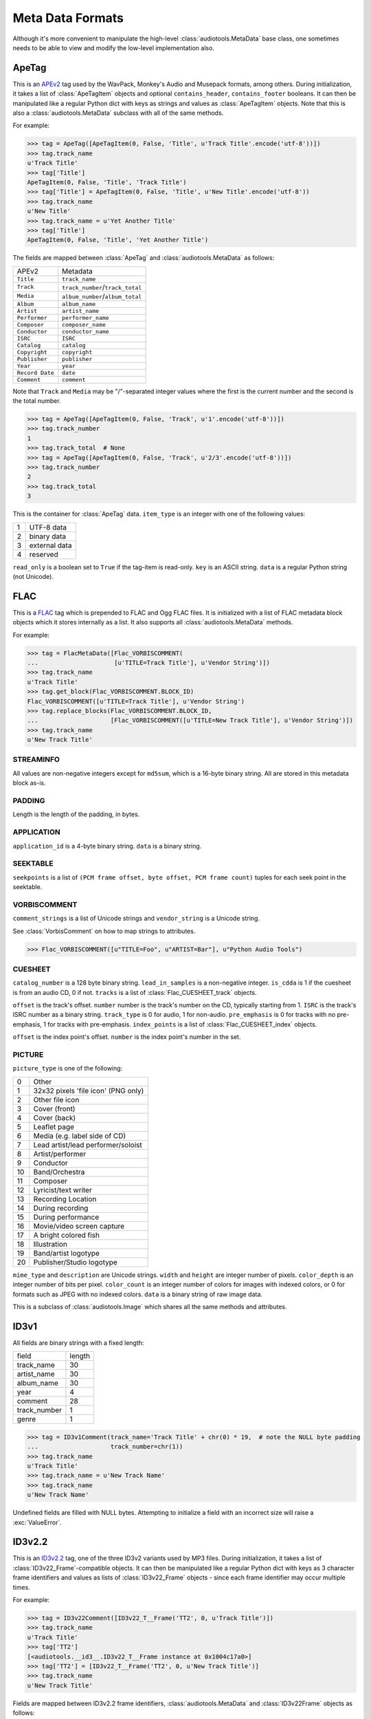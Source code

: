 Meta Data Formats
=================

Although it's more convenient to manipulate the high-level
:class:`audiotools.MetaData` base class, one sometimes needs to be
able to view and modify the low-level implementation also.

ApeTag
------

.. class:: ApeTag(tags[, contains_header][, contains_footer])

   This is an APEv2_ tag used by the WavPack, Monkey's Audio
   and Musepack formats, among others.
   During initialization, it takes a list of :class:`ApeTagItem` objects
   and optional ``contains_header``, ``contains_footer`` booleans.
   It can then be manipulated like a regular Python dict
   with keys as strings and values as :class:`ApeTagItem` objects.
   Note that this is also a :class:`audiotools.MetaData` subclass
   with all of the same methods.

   For example:

   >>> tag = ApeTag([ApeTagItem(0, False, 'Title', u'Track Title'.encode('utf-8'))])
   >>> tag.track_name
   u'Track Title'
   >>> tag['Title']
   ApeTagItem(0, False, 'Title', 'Track Title')
   >>> tag['Title'] = ApeTagItem(0, False, 'Title', u'New Title'.encode('utf-8'))
   >>> tag.track_name
   u'New Title'
   >>> tag.track_name = u'Yet Another Title'
   >>> tag['Title']
   ApeTagItem(0, False, 'Title', 'Yet Another Title')

   The fields are mapped between :class:`ApeTag` and
   :class:`audiotools.MetaData` as follows:

   =============== ================================
   APEv2           Metadata
   --------------- --------------------------------
   ``Title``       ``track_name``
   ``Track``       ``track_number``/``track_total``
   ``Media``       ``album_number``/``album_total``
   ``Album``       ``album_name``
   ``Artist``      ``artist_name``
   ``Performer``   ``performer_name``
   ``Composer``    ``composer_name``
   ``Conductor``   ``conductor_name``
   ``ISRC``        ``ISRC``
   ``Catalog``     ``catalog``
   ``Copyright``   ``copyright``
   ``Publisher``   ``publisher``
   ``Year``        ``year``
   ``Record Date`` ``date``
   ``Comment``     ``comment``
   =============== ================================

   Note that ``Track`` and ``Media`` may be "/"-separated integer values
   where the first is the current number and the second is the total number.

   >>> tag = ApeTag([ApeTagItem(0, False, 'Track', u'1'.encode('utf-8'))])
   >>> tag.track_number
   1
   >>> tag.track_total  # None
   >>> tag = ApeTag([ApeTagItem(0, False, 'Track', u'2/3'.encode('utf-8'))])
   >>> tag.track_number
   2
   >>> tag.track_total
   3

.. classmethod:: ApeTag.read(file)

   Takes an open file object and returns an :class:`ApeTag` object
   of that file's APEv2 data, or ``None`` if the tag cannot be found.

.. method:: ApeTag.build(writer)

   Given a :class:`audiotools.bitstream.BitstreamWriter`
   object positioned at the end of the file,
   this writes the ApeTag to that stream.

.. method:: ApeTag.total_size()

   Returns the minimum size of the entire APEv2 tag, in bytes.

.. class:: ApeTagItem(item_type, read_only, key, data)

   This is the container for :class:`ApeTag` data.
   ``item_type`` is an integer with one of the following values:

   = =============
   1 UTF-8 data
   2 binary data
   3 external data
   4 reserved
   = =============

   ``read_only`` is a boolean set to ``True`` if the tag-item is read-only.
   ``key`` is an ASCII string.
   ``data`` is a regular Python string (not Unicode).

.. method:: ApeTagItem.build()

   Returns this tag item's data as a string.

.. classmethod:: ApeTagItem.binary(key, data)

   A convenience classmethod which takes strings of key and value data
   and returns a populated :class:`ApeTagItem` object of the
   appropriate type.

.. classmethod:: ApeTagItem.external(key, data)

   A convenience classmethod which takes strings of key and value data
   and returns a populated :class:`ApeTagItem` object of the
   appropriate type.

.. classmethod:: ApeTagItem.string(key, unicode)

   A convenience classmethod which takes a key string and value Unicode
   and returns a populated :class:`ApeTagItem` object of the
   appropriate type.

FLAC
----

.. class:: FlacMetaData(blocks)

   This is a FLAC_ tag which is prepended to FLAC and Ogg FLAC files.
   It is initialized with a list of FLAC metadata block
   objects which it stores internally as a list.
   It also supports all :class:`audiotools.MetaData` methods.

   For example:

   >>> tag = FlacMetaData([Flac_VORBISCOMMENT(
   ...                     [u'TITLE=Track Title'], u'Vendor String')])
   >>> tag.track_name
   u'Track Title'
   >>> tag.get_block(Flac_VORBISCOMMENT.BLOCK_ID)
   Flac_VORBISCOMMENT([u'TITLE=Track Title'], u'Vendor String')
   >>> tag.replace_blocks(Flac_VORBISCOMMENT.BLOCK_ID,
   ...                    [Flac_VORBISCOMMENT([u'TITLE=New Track Title'], u'Vendor String')])
   >>> tag.track_name
   u'New Track Title'

.. method:: FlacMetaData.has_block(block_id)

   Returns ``True`` if the given block ID integer is present
   in this metadata's list of blocks.

.. method:: FlacMetaData.add_block(block)

   Adds the given block to this metadata's list of blocks.
   Blocks are added such that STREAMINFO will always be first.

.. method:: FlacMetaData.get_block(block_id)

   Returns the first instance of the given block ID.
   May raise :exc:`IndexError` if the block ID is not present.

.. method:: FlacMetaData.get_blocks(block_id)

   Returns all instances of the given block ID as a list,
   which may be empty if no matching blocks are present.

.. method:: FlacMetaData.replace_blocks(block_id, blocks)

   Replaces all instances of the given block ID
   with those taken from the list of blocks.
   If insufficient blocks are found to replace,
   this uses :meth:`FlacMetaData.add_block` to populate the remainder.
   If additional blocks are found, they are removed.

.. method:: FlacMetaData.blocks()

   Yields a set of all blocks this metadata contains.

.. classmethod:: FlacMetaData.parse(reader)

   Given a :class:`audiotools.bitstream.BitstreamReader`
   positioned past the FLAC file's ``"fLaC"`` file header,
   returns a parsed :class:`FlacMetaData` object.
   May raise :exc:`IOError` or :exc:`ValueError` if
   some error occurs parsing the metadata.

.. method:: FlacMetaData.raw_info()

   Returns this metadata as a human-readable Unicode string.

.. method:: FlacMetaData.size()

   Returns the size of all metadata blocks
   including the 32-bit block headers
   but not including the file's 4-byte ``"fLaC"`` ID.

STREAMINFO
^^^^^^^^^^

.. class:: Flac_STREAMINFO(minimum_block_size, maximum_block_size, minimum_frame_size, maximum_frame_size, sample_rate, channels, bits_per_sample, total_samples, md5sum)

   All values are non-negative integers except for ``md5sum``,
   which is a 16-byte binary string.
   All are stored in this metadata block as-is.

.. data:: Flac_STREAMINFO.BLOCK_ID

   This metadata's block ID as a non-negative integer.

.. method:: Flac_STREAMINFO.copy()

   Returns a copy of this metadata block.

.. method:: Flac_STREAMINFO.raw_info()

   Returns this metadata block as a human-readable Unicode string.

.. classmethod:: Flac_STREAMINFO.parse(reader)

   Given a :class:`audiotools.bitstream.BitstreamReader`, returns a parsed :class:`Flac_STREAMINFO` object.
   This presumes its 32-bit metadata header has already been read.

.. method:: Flac_STREAMINFO.build(writer)

   Writes this metadata block to the given :class:`audiotools.bitstream.BitstreamWriter`,
   not including its 32-bit metadata header.

.. method:: Flac_STREAMINFO.size()

   Returns the size of the metadata block,
   not including its 32-bit metadata header.

PADDING
^^^^^^^

.. class:: Flac_PADDING(length)

   Length is the length of the padding, in bytes.

.. data:: Flac_PADDING.BLOCK_ID

   This metadata's block ID as a non-negative integer.

.. method:: Flac_PADDING.copy()

   Returns a copy of this metadata block.

.. method:: Flac_PADDING.raw_info()

   Returns this metadata block as a human-readable Unicode string.

.. classmethod:: Flac_PADDING.parse(reader)

   Given a :class:`audiotools.bitstream.BitstreamReader`, returns a parsed :class:`Flac_PADDING` object.
   This presumes its 32-bit metadata header has already been read.

.. method:: Flac_PADDING.build(writer)

   Writes this metadata block to the given :class:`audiotools.bitstream.BitstreamWriter`,
   not including its 32-bit metadata header.

.. method:: Flac_PADDING.size()

   Returns the size of the metadata block,
   not including its 32-bit metadata header.

APPLICATION
^^^^^^^^^^^

.. class:: Flac_APPLICATION(application_id, data)

   ``application_id`` is a 4-byte binary string.
   ``data`` is a binary string.

.. data:: Flac_APPLICATION.BLOCK_ID

   This metadata's block ID as a non-negative integer.

.. method:: Flac_APPLICATION.copy()

   Returns a copy of this metadata block.

.. method:: Flac_APPLICATION.raw_info()

   Returns this metadata block as a human-readable Unicode string.

.. classmethod:: Flac_APPLICATION.parse(reader)

   Given a :class:`audiotools.bitstream.BitstreamReader`, returns a parsed :class:`Flac_APPLICATION` object.
   This presumes its 32-bit metadata header has already been read.

.. method:: Flac_APPLICATION.build(writer)

   Writes this metadata block to the given :class:`audiotools.bitstream.BitstreamWriter`,
   not including its 32-bit metadata header.

.. method:: Flac_APPLICATION.size()

   Returns the size of the metadata block,
   not including its 32-bit metadata header.

SEEKTABLE
^^^^^^^^^

.. class:: Flac_SEEKTABLE(seekpoints)

   ``seekpoints`` is a list of
   ``(PCM frame offset, byte offset, PCM frame count)`` tuples
   for each seek point in the seektable.

.. data:: Flac_SEEKTABLE.BLOCK_ID

   This metadata's block ID as a non-negative integer.

.. method:: Flac_SEEKTABLE.copy()

   Returns a copy of this metadata block.

.. method:: Flac_SEEKTABLE.raw_info()

   Returns this metadata block as a human-readable Unicode string.

.. classmethod:: Flac_SEEKTABLE.parse(reader)

   Given a :class:`audiotools.bitstream.BitstreamReader`, returns a parsed :class:`Flac_SEEKTABLE` object.
   This presumes its 32-bit metadata header has already been read.

.. method:: Flac_SEEKTABLE.build(writer)

   Writes this metadata block to the given :class:`audiotools.bitstream.BitstreamWriter`,
   not including its 32-bit metadata header.

.. method:: Flac_SEEKTABLE.size()

   Returns the size of the metadata block,
   not including its 32-bit metadata header.

.. method:: Flac_SEEKTABLE.clean(fixes_performed)

   Returns a fixed FLAC seektable with empty seek points removed
   and ``byte offset`` / ``PCM frame count`` values reordered
   to be incrementing.
   Any fixes performed are appended to the ``fixes_performed``
   list as Unicode strings.

VORBISCOMMENT
^^^^^^^^^^^^^

.. class:: Flac_VORBISCOMMENT(comment_strings, vendor_string)

   ``comment_strings`` is a list of Unicode strings
   and ``vendor_string`` is a Unicode string.

   See :class:`VorbisComment` on how to map strings to attributes.

   >>> Flac_VORBISCOMMENT([u"TITLE=Foo", u"ARTIST=Bar"], u"Python Audio Tools")

.. data:: Flac_VORBISCOMMENT.BLOCK_ID

   This metadata's block ID as a non-negative integer.

.. method:: Flac_VORBISCOMMENT.copy()

   Returns a copy of this metadata block.

.. method:: Flac_VORBISCOMMENT.raw_info()

   Returns this metadata block as a human-readable Unicode string.

.. classmethod:: Flac_VORBISCOMMENT.parse(reader)

   Given a :class:`audiotools.bitstream.BitstreamReader`, returns a parsed :class:`Flac_VORBISCOMMENT` object.
   This presumes its 32-bit metadata header has already been read.

.. method:: Flac_VORBISCOMMENT.build(writer)

   Writes this metadata block to the given :class:`audiotools.bitstream.BitstreamWriter`,
   not including its 32-bit metadata header.

.. method:: Flac_VORBISCOMMENT.size()

   Returns the size of the metadata block,
   not including its 32-bit metadata header.

.. classmethod:: Flac_VORBISCOMMENT.converted(metadata)

   Given a :class:`audiotools.MetaData`-compatible object,
   returns a :class:`Flac_VORBISCOMMENT` object.

CUESHEET
^^^^^^^^

.. class:: Flac_CUESHEET(catalog_number, lead_in_samples, is_cdda, tracks)

   ``catalog_number`` is a 128 byte binary string.
   ``lead_in_samples`` is a non-negative integer.
   ``is_cdda`` is 1 if the cuesheet is from an audio CD, 0 if not.
   ``tracks`` is a list of :class:`Flac_CUESHEET_track` objects.

.. data:: Flac_CUESHEET.BLOCK_ID

   This metadata's block ID as a non-negative integer.

.. method:: Flac_CUESHEET.copy()

   Returns a copy of this metadata block.

.. method:: Flac_CUESHEET.raw_info()

   Returns this metadata block as a human-readable Unicode string.

.. classmethod:: Flac_CUESHEET.parse(reader)

   Given a :class:`audiotools.bitstream.BitstreamReader`, returns a parsed :class:`Flac_CUESHEET` object.
   This presumes its 32-bit metadata header has already been read.

.. method:: Flac_CUESHEET.build(writer)

   Writes this metadata block to the given :class:`audiotools.bitstream.BitstreamWriter`,
   not including its 32-bit metadata header.

.. method:: Flac_CUESHEET.size()

   Returns the size of the metadata block,
   not including its 32-bit metadata header.

.. classmethod:: Flac_CUESHEET.converted(cuesheet, total_frames[, sample rate])

   Given a cuesheet-compatible object,
   total length of the file in PCM frames and an optional sample rate,
   returns a new :class:`Flac_CUESHEET` object.

.. method:: Flac_CUESHEET.catalog()

   Returns the cuesheet's catalog number as a 128 byte binary string.

.. method:: Flac_CUESHEET.ISRCs()

   Returns a dict of track number integers -> ISRC binary strings.
   Any tracks without ISRC values will not be present in the dict.

.. method:: Flac_CUESHEET.indexes([sample_rate])

   Returns a list of ``(start, end)`` integer tuples
   indicating all the index points in the cuesheet.

.. method:: Flac_CUESHEET.pcm_lengths(total_length, sample_rate)

   Given a total length of the file, in PCM frames,
   and the sample rate of the stream, in Hz.
   Returns a list of PCM frame lengths for each track in the cuesheet.
   This list of lengths can be used to split a single CD image
   file into several individual tracks.

.. class:: Flac_CUESHEET_track(offset, number, ISRC, track_type, pre_emphasis, index_points)

   ``offset`` is the track's offset.
   ``number`` number is the track's number on the CD, typically starting from 1.
   ``ISRC`` is the track's ISRC number as a binary string.
   ``track_type`` is 0 for audio, 1 for non-audio.
   ``pre_emphasis`` is 0 for tracks with no pre-emphasis, 1 for tracks with pre-emphasis.
   ``index_points`` is a list of :class:`Flac_CUESHEET_index` objects.

.. method:: Flac_CUESHEET_track.copy()

   Returns a copy of this cuesheet track.

.. method:: Flac_CUESHEET_track.raw_info()

   Returns this cuesheet track as a human-readable Unicode string.

.. classmethod:: Flac_CUESHEET_track.parse(reader)

   Given a :class:`audiotools.bitstream.BitstreamReader`,
   returns a parsed :class:`Flac_CUESHEET_track` object.

.. method:: Flac_CUESHEET_track.build(writer)

   Writes this cuesheet track to the given :class:`audiotools.bitstream.BitstreamWriter`.

.. class:: Flac_CUESHEET_index(offset, number)

   ``offset`` is the index point's offset.
   ``number`` is the index point's number in the set.

.. method:: Flac_CUESHEET_index.copy()

   Returns a copy of this cuesheet index.

.. classmethod:: Flac_CUESHEET_index.parse(reader)

   Given a :class:`audiotools.bitstream.BitstreamReader`,
   returns a parsed :class:`Flac_CUESHEET_index` object.

.. method:: Flac_CUESHEET_index.build(writer)

   Writes this index point to the given :class:`audiotools.bitstream.BitstreamWriter`.

PICTURE
^^^^^^^

.. class:: Flac_PICTURE(picture_type, mime_type, description, width, height, color_depth, color_count, data)

   ``picture_type`` is one of the following:

   == ===================================
   0  Other
   1  32x32 pixels 'file icon' (PNG only)
   2  Other file icon
   3  Cover (front)
   4  Cover (back)
   5  Leaflet page
   6  Media (e.g. label side of CD)
   7  Lead artist/lead performer/soloist
   8  Artist/performer
   9  Conductor
   10 Band/Orchestra
   11 Composer
   12 Lyricist/text writer
   13 Recording Location
   14 During recording
   15 During performance
   16 Movie/video screen capture
   17 A bright colored fish
   18 Illustration
   19 Band/artist logotype
   20 Publisher/Studio logotype
   == ===================================

   ``mime_type`` and ``description`` are Unicode strings.
   ``width`` and ``height`` are integer number of pixels.
   ``color_depth`` is an integer number of bits per pixel.
   ``color_count`` is an integer number of colors for images
   with indexed colors, or 0 for formats such as JPEG with no indexed colors.
   ``data`` is a binary string of raw image data.

   This is a subclass of :class:`audiotools.Image`
   which shares all the same methods and attributes.

.. data:: Flac_IMAGE.BLOCK_ID

   This metadata's block ID as a non-negative integer.

.. method:: Flac_IMAGE.copy()

   Returns a copy of this metadata block.

.. method:: Flac_IMAGE.raw_info()

   Returns this metadata block as a human-readable Unicode string.

.. classmethod:: Flac_IMAGE.parse(reader)

   Given a :class:`audiotools.bitstream.BitstreamReader`,
   returns a parsed :class:`Flac_IMAGE` object.
   This presumes its 32-bit metadata header has already been read.

.. method:: Flac_IMAGE.build(writer)

   Writes this metadata block to the given :class:`audiotools.bitstream.BitstreamWriter`,
   not including its 32-bit metadata header.

.. method:: Flac_IMAGE.size()

   Returns the size of the metadata block,
   not including its 32-bit metadata header.

.. method:: Flac_IMAGE.converted(image)

   Given an :class:`Flac_IMAGE`-compatible object,
   returns a new :class:`Flac_IMAGE` block.

.. method:: Flac_IMAGE.clean(fixes_performed)

   Returns a new :class:`Flac_IMAGE` block with
   metadata fields cleaned up according to the metrics
   of the contained raw image data.
   Any fixes are appended to the ``fixes_performed`` list
   as Unicode strings.

ID3v1
-----

.. class:: ID3v1Comment([track_name][, artist_name][, album_name][, year][, comment][, track_number][, genre])

   All fields are binary strings with a fixed length:

   ============= ======
   field         length
   ------------- ------
   track_name        30
   artist_name       30
   album_name        30
   year               4
   comment           28
   track_number       1
   genre              1
   ============= ======

   >>> tag = ID3v1Comment(track_name='Track Title' + chr(0) * 19,  # note the NULL byte padding
   ...                    track_number=chr(1))
   >>> tag.track_name
   u'Track Title'
   >>> tag.track_name = u'New Track Name'
   >>> tag.track_name
   u'New Track Name'

   Undefined fields are filled with NULL bytes.
   Attempting to initialize a field with an incorrect size
   will raise a :exc:`ValueError`.

.. method:: ID3v1Comment.raw_info()

   Returns this metadata as a human-readable Unicode string.

.. classmethod:: ID3v1Comment.parse(mp3_file)

   Given a seekable file object of an MP3 file,
   returns an :class:`ID3v1Comment` object.
   Raises :exc:`ValueError` if the comment is invalid.

.. method:: ID3v1Comment.build(mp3_file)

   Given a file object positioned at the end of an MP3 file,
   appends this ID3v1 comment to that file.

ID3v2.2
-------

.. class:: ID3v22Comment(frames[, total_size])

   This is an ID3v2.2_ tag, one of the three ID3v2 variants used by MP3 files.
   During initialization, it takes a list of :class:`ID3v22_Frame`-compatible
   objects.
   It can then be manipulated like a regular Python dict with keys
   as 3 character frame identifiers and values as lists of :class:`ID3v22_Frame`
   objects - since each frame identifier may occur multiple times.

   For example:

   >>> tag = ID3v22Comment([ID3v22_T__Frame('TT2', 0, u'Track Title')])
   >>> tag.track_name
   u'Track Title'
   >>> tag['TT2']
   [<audiotools.__id3__.ID3v22_T__Frame instance at 0x1004c17a0>]
   >>> tag['TT2'] = [ID3v22_T__Frame('TT2', 0, u'New Track Title')]
   >>> tag.track_name
   u'New Track Title'

   Fields are mapped between ID3v2.2 frame identifiers,
   :class:`audiotools.MetaData` and :class:`ID3v22Frame` objects as follows:

   ========== ================================ ========================
   Identifier MetaData                         Object
   ---------- -------------------------------- ------------------------
   ``TT2``    ``track_name``                   :class:`ID3v22_T__Frame`
   ``TRK``    ``track_number``/``track_total`` :class:`ID3v22_T__Frame`
   ``TPA``    ``album_number``/``album_total`` :class:`ID3v22_T__Frame`
   ``TAL``    ``album_name``                   :class:`ID3v22_T__Frame`
   ``TP1``    ``artist_name``                  :class:`ID3v22_T__Frame`
   ``TP2``    ``performer_name``               :class:`ID3v22_T__Frame`
   ``TP3``    ``conductor_name``               :class:`ID3v22_T__Frame`
   ``TCM``    ``composer_name``                :class:`ID3v22_T__Frame`
   ``TMT``    ``media``                        :class:`ID3v22_T__Frame`
   ``TRC``    ``ISRC``                         :class:`ID3v22_T__Frame`
   ``TCR``    ``copyright``                    :class:`ID3v22_T__Frame`
   ``TPB``    ``publisher``                    :class:`ID3v22_T__Frame`
   ``TYE``    ``year``                         :class:`ID3v22_T__Frame`
   ``TRD``    ``date``                         :class:`ID3v22_T__Frame`
   ``COM``    ``comment``                      :class:`ID3v22_COM_Frame`
   ``PIC``    ``images()``                     :class:`ID3v22_PIC_Frame`
   ========== ================================ ========================

   The optional ``total_size`` field is the total size of the tag,
   not including the 6 byte ID3 header.
   If the total size is larger than the size of all tags,
   the remaining space will be padded with NULL bytes.

ID3v2.2 Frame
^^^^^^^^^^^^^

.. class:: ID3v22_Frame(frame_id, data)

   This is the base class for the various ID3v2.2 frames.
   ``frame_id`` is a 3 character string and ``data`` is
   the frame's contents as a string.

.. method:: ID3v22Frame.copy()

   Returns a new copy of this frame.

.. method:: ID3v22Frame.raw_info()

   Returns this frame as a human-readable Unicode string.

.. classmethod:: ID3v22Frame.parse(frame_id, frame_size, reader)

   Given a 3 byte frame ID, frame size and
   :class:`audiotools.bitstream.BitstreamReader`
   (positioned past the 6 byte frame header)
   returns a parsed :class:`ID3v22Frame` object.

.. method:: ID3v22Frame.build(writer)

   Writes frame to the given
   :class:`audiotools.bitstream.BitstreamWriter`,
   not including its 6 byte frame header.

.. method:: ID3v22Frame.size()

   Returns the frame's size, not including its 6 byte frame header.

.. method:: ID3v22Frame.clean(fixes_performed)

   Returns a new :class:`ID3v22Frame` object that's been cleaned
   of any problems.
   Any fixes performed are appended to ``fixes_performed``
   as Unicode strings.

ID3v2.2 Text Frames
^^^^^^^^^^^^^^^^^^^

.. class:: ID3v22_T__Frame(frame_id, encoding, data)

   This :class:`ID3v22_Frame`-compatible object is a container
   for textual data.
   ``frame_id`` is a 3 character string, ``data`` is a binary string
   and ``encoding`` is one of the following integers representing a
   text encoding:

   = ========
   0 Latin-1_
   1 UCS-2_
   = ========

.. method:: ID3v22_T__Frame.number()

   Returns the first integer portion of the frame data as an int
   if the frame is container for numerical data such as
   ``TRK`` or ``TPA``.

.. method:: ID3v22_T__Frame.total()

   Returns the second integer portion of the frame data as an int
   if the frame is a numerical container and has a "total" field.
   For example:

   >>> f = ID3v22_T__Frame('TRK', 0, '1/2')
   >>> f.number()
   1
   >>> f.total()
   2

.. classmethod:: ID3v22_T__Frame.converted(frame_id, unicode_string)

   Given a 3 byte frame ID and Unicode string,
   returns a new :class:`ID3v22_T__Frame` object.

.. class:: ID3v22_TXX_Frame(encoding, description, data)

   This subclass of :class:`ID3v22_T__Frame` contains
   an additional ``description`` binary string field
   to hold user-defined textual data.

ID3v2.2 Web Frames
^^^^^^^^^^^^^^^^^^

.. class:: ID3v22_W__Frame(frame_id, url)

   This :class:`ID3v22_Frame`-compatible object is a container
   for web links.
   ``frame_id`` is a 3 character string, ``url`` is a binary string.

.. class:: ID3v22_WXX_Frame(encoding, description, url)

   This subclass of :class:`ID3v22_W__Frame` contains
   an additional ``description`` binary string field
   to hold user-defined web link data.

ID3v2.2 COM Frame
^^^^^^^^^^^^^^^^^

.. class:: ID3v22_COM_Frame(encoding, language, short_description, data)

   This :class:`ID3v22_Frame`-compatible object is for holding
   a potentially large block of comment data.
   ``encoding`` is the same as in text frames:

   = ========
   0 Latin-1_
   1 UCS-2_
   = ========

   ``language`` is a 3 character string, such as ``"eng"`` for English.
   ``short_description`` is a :class:`C_string` object.
   ``data`` is a binary string.

.. classmethod:: ID3v22_COM_Frame.converted(frame_id, unicode_string)

   Given a 3 byte ``"COM"`` frame ID and Unicode string,
   returns a new :class:`ID3v22_COM_Frame` object.

ID3v2.2 PIC Frame
^^^^^^^^^^^^^^^^^

.. class:: ID3v22_PIC_Frame(image_format, picture_type, description, data)

   This is a subclass of :class:`audiotools.Image`, in addition
   to being a :class:`ID3v22_Frame`-compatible object.
   ``image_format`` is one of the following:

   ========== ======
   ``"PNG"``  PNG
   ``"JPG"``  JPEG
   ``"BMP"``  Bitmap
   ``"GIF"``  GIF
   ``"TIF"``  TIFF
   ========== ======

   ``picture_type`` is an integer representing one of the following:

   == ======================================
   0  Other
   1  32x32 pixels 'file icon' (PNG only)
   2  Other file icon
   3  Cover (front)
   4  Cover (back)
   5  Leaflet page
   6  Media (e.g. label side of CD)
   7  Lead artist / Lead performer / Soloist
   8  Artist / Performer
   9  Conductor
   10 Band / Orchestra
   11 Composer
   12 Lyricist / Text writer
   13 Recording Location
   14 During recording
   15 During performance
   16 Movie / Video screen capture
   17 A bright colored fish
   18 Illustration
   19 Band / Artist logotype
   20 Publisher / Studio logotype
   == ======================================

   ``description`` is a :class:`C_string`.
   ``data`` is a string of binary image data.

.. method:: ID3v22_PIC_Frame.type_string()

   Returns the ``picture_type`` as a plain string.

.. classmethod:: ID3v22_PIC_Frame.converted(frame_id, image)

   Given an :class:`audiotools.Image` object,
   returns a new :class:`ID3v22_PIC_Frame` object.


ID3v2.3
-------

.. class:: ID3v23Comment(frames[, total_size])

   This is an ID3v2.3_ tag, one of the three ID3v2 variants used by MP3 files.
   During initialization, it takes a list of :class:`ID3v23_Frame`-compatible
   objects.
   It can then be manipulated like a regular Python dict with keys
   as 4 character frame identifiers and values as lists of :class:`ID3v23_Frame`
   objects - since each frame identifier may occur multiple times.

   For example:

   >>> tag = ID3v23Comment([ID3v23_T___Frame('TIT2', 0, u'Track Title')])
   >>> tag.track_name
   u'Track Title'
   >>> tag['TIT2']
   [ID3v23_T___Frame('TIT2', 0, u'Track Title')]
   >>> tag['TIT2'] = [ID3v23_T___Frame('TIT2', 0, u'New Track Title')]
   >>> tag.track_name
   u'New Track Title'

   Fields are mapped between ID3v2.3 frame identifiers,
   :class:`audiotools.MetaData` and :class:`ID3v23_Frame` objects as follows:

   ========== ================================ ==========================
   Identifier MetaData                         Object
   ---------- -------------------------------- --------------------------
   ``TIT2``   ``track_name``                   :class:`ID3v23_T___Frame`
   ``TRCK``   ``track_number``/``track_total`` :class:`ID3v23_T___Frame`
   ``TPOS``   ``album_number``/``album_total`` :class:`ID3v23_T___Frame`
   ``TALB``   ``album_name``                   :class:`ID3v23_T___Frame`
   ``TPE1``   ``artist_name``                  :class:`ID3v23_T___Frame`
   ``TPE2``   ``performer_name``               :class:`ID3v23_T___Frame`
   ``TPE3``   ``conductor_name``               :class:`ID3v23_T___Frame`
   ``TCOM``   ``composer_name``                :class:`ID3v23_T___Frame`
   ``TMED``   ``media``                        :class:`ID3v23_T___Frame`
   ``TSRC``   ``ISRC``                         :class:`ID3v23_T___Frame`
   ``TCOP``   ``copyright``                    :class:`ID3v23_T___Frame`
   ``TPUB``   ``publisher``                    :class:`ID3v23_T___Frame`
   ``TYER``   ``year``                         :class:`ID3v23_T___Frame`
   ``TRDA``   ``date``                         :class:`ID3v23_T___Frame`
   ``COMM``   ``comment``                      :class:`ID3v23_COMM_Frame`
   ``APIC``   ``images()``                     :class:`ID3v23_APIC_Frame`
   ========== ================================ ==========================

   The optional ``total_size`` field is the total size of the tag,
   not including the 6 byte ID3 header.
   If the total size is larger than the size of all tags,
   the remaining space will be padded with NULL bytes.

ID3v2.3 Frame
^^^^^^^^^^^^^

.. class:: ID3v23_Frame(frame_id, data)

   This is the base class for the various ID3v2.3 frames.
   ``frame_id`` is a 4 character string and ``data`` is
   the frame's contents as a string.

.. method:: ID3v23_Frame.copy()

   Returns a new copy of this frame.

.. method:: ID3v23_Frame.raw_info()

   Returns this frame as a human-readable Unicode string.

.. classmethod:: ID3v23_Frame.parse(frame_id, frame_size, reader)

   Given a 4 byte frame ID, frame size and
   :class:`audiotools.bitstream.BitstreamReader`
   (positioned past the 10 byte frame header)
   returns a parsed :class:`ID3v23_Frame` object.

.. method:: ID3v23_Frame.build(writer)

   Writes frame to the given
   :class:`audiotools.bitstream.BitstreamWriter`,
   not including its 10 byte frame header.

.. method:: ID3v23_Frame.size()

   Returns the frame's size, not including its 10 byte frame header.

.. method:: ID3v23_Frame.clean(fixes_performed)

   Returns a new :class:`ID3v23_Frame` object that's been cleaned
   of any problems.
   Any fixes performed are appended to ``fixes_performed``
   as Unicode strings.

ID3v2.3 Text Frames
^^^^^^^^^^^^^^^^^^^

.. class:: ID3v23_T___Frame(frame_id, encoding, data)

   This :class:`ID3v23_Frame`-compatible object is a container
   for textual data.
   ``frame_id`` is a 3 character string, ``data`` is a binary string
   and ``encoding`` is one of the following integers representing a
   text encoding:

   = ========
   0 Latin-1_
   1 UCS-2_
   = ========

.. method:: ID3v23_T___Frame.number()

   Returns the first integer portion of the frame data as an int
   if the frame is container for numerical data such as
   ``TRCK`` or ``TPOS``.

.. method:: ID3v23_T___Frame.total()

   Returns the second integer portion of the frame data as an int
   if the frame is a numerical container and has a "total" field.
   For example:

   >>> f = ID3v23_T___Frame('TRCK', 0, '1/2')
   >>> f.number()
   1
   >>> f.total()
   2

.. classmethod:: ID3v23_T___Frame.converted(frame_id, unicode_string)

   Given a 4 byte frame ID and Unicode string,
   returns a new :class:`ID3v23_T___Frame` object.

.. class:: ID3v23_TXXX_Frame(encoding, description, data)

   This subclass of :class:`ID3v23_T___Frame` contains
   an additional ``description`` binary string field
   to hold user-defined textual data.

ID3v2.3 Web Frames
^^^^^^^^^^^^^^^^^^

.. class:: ID3v23_W___Frame(frame_id, url)

   This :class:`ID3v23_Frame`-compatible object is a container
   for web links.
   ``frame_id`` is a 4 character string, ``url`` is a binary string.

.. class:: ID3v23_WXXX_Frame(encoding, description, url)

   This subclass of :class:`ID3v23_W___Frame` contains
   an additional ``description`` binary string field
   to hold user-defined web link data.

ID3v2.3 COMM Frame
^^^^^^^^^^^^^^^^^^

.. class:: ID3v23_COMM_Frame(encoding, language, short_description, data)

   This :class:`ID3v23_Frame`-compatible object is for holding
   a potentially large block of comment data.
   ``encoding`` is the same as in text frames:

   = ========
   0 Latin-1_
   1 UCS-2_
   = ========

   ``language`` is a 3 character string, such as ``"eng"`` for English.
   ``short_description`` is a :class:`C_string` object.
   ``data`` is a binary string.

.. classmethod:: ID3v23_COMM_Frame.converted(frame_id, unicode_string)

   Given a 4 byte ``"COMM"`` frame ID and Unicode string,
   returns a new :class:`ID3v23_COMM_Frame` object.

ID3v2.3 APIC Frame
^^^^^^^^^^^^^^^^^^

.. class:: ID3v23_APIC_Frame(mime_type, picture_type, description, data)

   This is a subclass of :class:`audiotools.Image`, in addition
   to being a :class:`ID3v23_Frame`-compatible object.
   ``mime_type`` is a :class:`C_string`.
   ``picture_type`` is an integer representing one of the following:

   == ======================================
   0  Other
   1  32x32 pixels 'file icon' (PNG only)
   2  Other file icon
   3  Cover (front)
   4  Cover (back)
   5  Leaflet page
   6  Media (e.g. label side of CD)
   7  Lead artist / Lead performer / Soloist
   8  Artist / Performer
   9  Conductor
   10 Band / Orchestra
   11 Composer
   12 Lyricist / Text writer
   13 Recording Location
   14 During recording
   15 During performance
   16 Movie / Video screen capture
   17 A bright colored fish
   18 Illustration
   19 Band / Artist logotype
   20 Publisher / Studio logotype
   == ======================================

   ``description`` is a :class:`C_string`.
   ``data`` is a string of binary image data.

.. method:: ID3v23_APIC_Frame.type_string()

   Returns the ``picture_type`` as a plain string.

.. classmethod:: ID3v23_APIC_Frame.converted(frame_id, image)

   Given an :class:`audiotools.Image` object,
   returns a new :class:`ID3v23_APIC_Frame` object.

ID3v2.4
-------

.. class:: ID3v24Comment(frames[, total_size])

   This is an ID3v2.4_ tag, one of the three ID3v2 variants used by MP3 files.
   During initialization, it takes a list of :class:`ID3v24_Frame`-compatible
   objects.
   It can then be manipulated like a regular Python dict with keys
   as 4 character frame identifiers and values as lists of :class:`ID3v24_Frame`
   objects - since each frame identifier may occur multiple times.

   For example:

   >>> tag = ID3v24Comment([ID3v24_T___Frame('TIT2', 0, u'Track Title')])
   >>> tag.track_name
   u'Track Title'
   >>> tag['TIT2']
   [ID3v24_T___Frame('TIT2', 0, u'Track Title')]
   >>> tag['TIT2'] = [ID3v24_T___Frame('TIT2', 0, u'New Track Title')]
   >>> tag.track_name
   u'New Track Title'

   Fields are mapped between ID3v2.4 frame identifiers,
   :class:`audiotools.MetaData` and :class:`ID3v24_Frame` objects as follows:

   ========== ================================ ==========================
   Identifier MetaData                         Object
   ---------- -------------------------------- --------------------------
   ``TIT2``   ``track_name``                   :class:`ID3v24_T___Frame`
   ``TRCK``   ``track_number``/``track_total`` :class:`ID3v24_T___Frame`
   ``TPOS``   ``album_number``/``album_total`` :class:`ID3v24_T___Frame`
   ``TALB``   ``album_name``                   :class:`ID3v24_T___Frame`
   ``TPE1``   ``artist_name``                  :class:`ID3v24_T___Frame`
   ``TPE2``   ``performer_name``               :class:`ID3v24_T___Frame`
   ``TPE3``   ``conductor_name``               :class:`ID3v24_T___Frame`
   ``TCOM``   ``composer_name``                :class:`ID3v24_T___Frame`
   ``TMED``   ``media``                        :class:`ID3v24_T___Frame`
   ``TSRC``   ``ISRC``                         :class:`ID3v24_T___Frame`
   ``TCOP``   ``copyright``                    :class:`ID3v24_T___Frame`
   ``TPUB``   ``publisher``                    :class:`ID3v24_T___Frame`
   ``TYER``   ``year``                         :class:`ID3v24_T___Frame`
   ``TRDA``   ``date``                         :class:`ID3v24_T___Frame`
   ``COMM``   ``comment``                      :class:`ID3v24_COMM_Frame`
   ``APIC``   ``images()``                     :class:`ID3v24_APIC_Frame`
   ========== ================================ ==========================

   The optional ``total_size`` field is the total size of the tag,
   not including the 6 byte ID3 header.
   If the total size is larger than the size of all tags,
   the remaining space will be padded with NULL bytes.

ID3v2.4 Frame
^^^^^^^^^^^^^

.. class:: ID3v24_Frame(frame_id, data)

   This is the base class for the various ID3v2.4 frames.
   ``frame_id`` is a 4 character string and ``data`` is
   the frame's contents as a string.

.. method:: ID3v24_Frame.copy()

   Returns a new copy of this frame.

.. method:: ID3v24_Frame.raw_info()

   Returns this frame as a human-readable Unicode string.

.. classmethod:: ID3v24_Frame.parse(frame_id, frame_size, reader)

   Given a 4 byte frame ID, frame size and
   :class:`audiotools.bitstream.BitstreamReader`
   (positioned past the 10 byte frame header)
   returns a parsed :class:`ID3v24_Frame` object.

.. method:: ID3v24_Frame.build(writer)

   Writes frame to the given
   :class:`audiotools.bitstream.BitstreamWriter`,
   not including its 10 byte frame header.

.. method:: ID3v24_Frame.size()

   Returns the frame's size, not including its 10 byte frame header.

.. method:: ID3v24_Frame.clean(fixes_performed)

   Returns a new :class:`ID3v24_Frame` object that's been cleaned
   of any problems.
   Any fixes performed are appended to ``fixes_performed``
   as Unicode strings.

ID3v2.4 Text Frames
^^^^^^^^^^^^^^^^^^^

.. class:: ID3v24_T___Frame(frame_id, encoding, data)

   This :class:`ID3v24_Frame`-compatible object is a container
   for textual data.
   ``frame_id`` is a 3 character string, ``data`` is a binary string
   and ``encoding`` is one of the following integers representing a
   text encoding:

   = =========
   0 Latin-1_
   1 UTF-16_
   2 UTF-16BE_
   3 UTF-8_
   = =========

.. method:: ID3v24_T___Frame.number()

   Returns the first integer portion of the frame data as an int
   if the frame is container for numerical data such as
   ``TRCK`` or ``TPOS``.

.. method:: ID3v24_T___Frame.total()

   Returns the second integer portion of the frame data as an int
   if the frame is a numerical container and has a "total" field.
   For example:

   >>> f = ID3v24_T___Frame('TRCK', 0, '1/2')
   >>> f.number()
   1
   >>> f.total()
   2

.. classmethod:: ID3v24_T___Frame.converted(frame_id, unicode_string)

   Given a 4 byte frame ID and Unicode string,
   returns a new :class:`ID3v24_T___Frame` object.

.. class:: ID3v24_TXXX_Frame(encoding, description, data)

   This subclass of :class:`ID3v24_T___Frame` contains
   an additional ``description`` binary string field
   to hold user-defined textual data.

ID3v2.4 Web Frames
^^^^^^^^^^^^^^^^^^

.. class:: ID3v24_W___Frame(frame_id, url)

   This :class:`ID3v24_Frame`-compatible object is a container
   for web links.
   ``frame_id`` is a 4 character string, ``url`` is a binary string.

.. class:: ID3v24_WXXX_Frame(encoding, description, url)

   This subclass of :class:`ID3v24_W___Frame` contains
   an additional ``description`` binary string field
   to hold user-defined web link data.

ID3v2.4 COMM Frame
^^^^^^^^^^^^^^^^^^

.. class:: ID3v24_COMM_Frame(encoding, language, short_description, data)

   This :class:`ID3v24_Frame`-compatible object is for holding
   a potentially large block of comment data.
   ``encoding`` is the same as in text frames:

   = =========
   0 Latin-1_
   1 UTF-16_
   2 UTF-16BE_
   3 UTF-8_
   = =========

   ``language`` is a 3 character string, such as ``"eng"`` for English.
   ``short_description`` is a :class:`C_string` object.
   ``data`` is a binary string.

.. classmethod:: ID3v24_COMM_Frame.converted(frame_id, unicode_string)

   Given a 4 byte ``"COMM"`` frame ID and Unicode string,
   returns a new :class:`ID3v23_COMM_Frame` object.

ID3v2.4 APIC Frame
^^^^^^^^^^^^^^^^^^

.. class:: ID3v24_APIC_Frame(mime_type, picture_type, description, data)

   This is a subclass of :class:`audiotools.Image`, in addition
   to being a :class:`ID3v24_Frame`-compatible object.
   ``mime_type`` is a :class:`C_string`.
   ``picture_type`` is an integer representing one of the following:

   == ======================================
   0  Other
   1  32x32 pixels 'file icon' (PNG only)
   2  Other file icon
   3  Cover (front)
   4  Cover (back)
   5  Leaflet page
   6  Media (e.g. label side of CD)
   7  Lead artist / Lead performer / Soloist
   8  Artist / Performer
   9  Conductor
   10 Band / Orchestra
   11 Composer
   12 Lyricist / Text writer
   13 Recording Location
   14 During recording
   15 During performance
   16 Movie / Video screen capture
   17 A bright colored fish
   18 Illustration
   19 Band / Artist logotype
   20 Publisher / Studio logotype
   == ======================================

   ``description`` is a :class:`C_string`.
   ``data`` is a string of binary image data.

.. method:: ID3v24_APIC_Frame.type_string()

   Returns the ``picture_type`` as a plain string.

.. classmethod:: ID3v24_APIC_Frame.converted(frame_id, image)

   Given an :class:`audiotools.Image` object,
   returns a new :class:`ID3v24_APIC_Frame` object.

ID3 Comment Pair
----------------

Often, MP3 files are tagged with both an ID3v2 comment and an ID3v1 comment
for maximum compatibility.
This class encapsulates both comments into a single class.

.. class:: ID3CommentPair(id3v2_comment, id3v1_comment)

   ``id3v2_comment`` is an :class:`ID3v22Comment`, :class:`ID3v23Comment`
   or :class:`ID3v24Comment`.
   ``id3v1_comment`` is an :class:`ID3v1Comment`.
   When getting :class:`audiotools.MetaData` attributes,
   the ID3v2 comment is used by default.
   Set attributes are propagated to both.
   For example:

   >>> tag = ID3CommentPair(ID3v23Comment([ID3v23_T___Frame('TIT2', 0, 'Title 1')]),
   ...                      ID3v1Comment(u'Title 2',u'',u'',u'',u'',1, 0))
   >>> tag.track_name
   u'Title 1'
   >>> tag.track_name = u'New Track Title'
   >>> unicode(tag.id3v2['TIT2'][0])
   u'New Track Title'
   >>> tag.id3v1.track_name
   u'New Track Title'

.. data:: ID3CommentPair.id3v2

   The embedded :class:`ID3v22Comment`, :class:`ID3v23Comment`
   or :class:`ID3v24Comment`

.. data:: ID3CommentPair.id3v1

   The embedded :class:`ID3v1Comment`

M4A
---

.. class:: M4A_META_Atom(version, flags, leaf_atoms)

   This is the metadata format used by QuickTime-compatible formats such as
   M4A and Apple Lossless.
   ``version`` and ``flags`` are integers (typically 0)
   and ``leaf_atoms`` is a list of atom objects,
   one of which should be an ``ilst`` tree atom.
   In addition to being a :class:`audiotools.MetaData` subclass,
   this is also a :class:`M4A_Tree_Atom` subclass
   with several methods specific for metadata.
   As an example:

   >>> tag = M4A_META_Atom(0, 0,
   ...                     [M4A_Tree_Atom('ilst',
   ...                                    [M4A_ILST_Leaf_Atom('\xa9nam',
   ...                                                        [M4A_ILST_Unicode_Data_Atom(0, 1, "Track Name")])])])
   >>> tag.track_name
   u'Track Name'
   >>> tag['ilst']['\xa9nam']
   ... M4A_ILST_Leaf_Atom('\xa9nam', [M4A_ILST_Unicode_Data_Atom(0, 1, 'Track Name')])
   >>> tag['ilst'].replace_child(M4A_ILST_Leaf_Atom('\xa9nam',
   ...                                              [M4A_ILST_Unicode_Data_Atom(0, 1, 'New Track Name')])
   >>> tag.track_name
   u'New Track Name'

   Fields are mapped between :class:`M4AMetaData`,
   :class:`audiotools.MetaData` and iTunes as follows:

   ============= ================================ ============
   M4AMetaData   MetaData                         iTunes
   ------------- -------------------------------- ------------
   ``"\xA9nam"`` ``track_name``                   Name
   ``"\xA9ART"`` ``artist_name``                  Artist
   ``"\xA9day"`` ``year``                         Year
   ``"trkn"``    ``track_number``/``track_total`` Track Number
   ``"disk"``    ``album_number``/``album_total`` Album Number
   ``"\xA9alb"`` ``album_name``                   Album
   ``"\xA9wrt"`` ``composer_name``                Composer
   ``"\xA9cmt"`` ``comment``                      Comment
   ``"cprt"``    ``copyright``
   ============= ================================ ============

   Note that several of the 4 character keys are prefixed by
   the non-ASCII byte ``0xA9``.

.. method:: M4A_META_Atom.has_ilst_atom()

   Returns ``True`` if the atom has an ``ilst`` child atom.

.. method:: M4A_META_Atom.ilst_atom()

   Returns the first ``ilst`` child atom,
   or ``None`` if no ``ilst`` atom is present.

.. method:: M4A_META_Atom.add_ilst_atom()

   Appends a new, empty ``ilst`` atom after
   the first ``hdlr`` atom, if any.

.. method:: M4A_META_Atom.raw_info()

   Returns atom data as a human-readable Unicode string.

.. classmethod:: M4A_META_Atom.parse(name, data_size, reader, parsers)

   Given a 4 byte atom name, size of the entire atom in bytes,
   a :class:`audiotools.bitstream.BitstreamReader`,
   and a dict of atom name strings -> atom classes,
   returns a new :class:`M4A_META_Atom` object.

   When parsing sub atoms, any atom name in the parsers dict
   is handled recursively via its value's ``parse`` classmethod.
   If the atom name is not present, the atom is treated as
   a generic :class:`M4A_Leaf_Atom`.

.. method:: M4A_META_Atom.build(writer)

   Writes the atom's contents to the given
   :class:`audiotools.bitstream.BitstreamWriter`
   recursively via its sub-atoms' ``build`` methods.
   This does *not* include the atom's 64-bit size / name header.

.. method:: M4A_META_Atom.size()

   Returns the size of the atom data in bytes,
   not including its 64-bit size / name header.

M4A Leaf Atom
^^^^^^^^^^^^^

.. class:: M4A_Leaf_Atom(name, data)

   ``name`` is a 4 byte atom name string.
   ``data`` is a string of raw atom data.

.. method:: M4A_Leaf_Atom.copy()

   Returns a duplicate copy of the atom.

.. method:: M4A_Leaf_Atom.raw_info()

   Returns atom data as a human-readable Unicode string.

.. method:: M4A_Leaf_Atom.parse(name, size, reader, parsers)

   Given a 4 byte atom name, size of the entire atom in bytes,
   a :class:`audiotools.bitstream.BitstreamReader`
   and an unused dict of atom name strings -> atom classes,
   returns a new :class:`M4A_Leaf_Atom` object.

.. method:: M4A_Leaf_Atom.build(writer)

   Writes the atom's contents to the given
   :class:`audiotools.bitstream.BitstreamWriter`.
   This does *not* include the atom's 64-bit size / name header.

.. method:: M4A_Leaf_Atom.size()

   Returns the size of the atom data in bytes,
   not including its 64-bit size / name header.

M4A Tree Atom
^^^^^^^^^^^^^

.. class:: M4A_Tree_Atom(name, leaf_atoms)

   ``name`` is a 4 byte atom name string.
   ``leaf_atoms`` is a list of atom-compatible objects,
   typically :class:`M4A_Leaf_Atom`, :class:`M4A_Tree_Atom`
   or subclasses of either.

.. method:: M4A_Tree_Atom.copy()

   Returns a duplicate copy of the atom.

.. method:: M4A_Tree_Atom.raw_info()

   Returns atom data as a human-readable Unicode string.

.. method:: M4A_Tree_Atom.parse(name, data_size, reader, parsers)

   Given a 4 byte atom name, size of the entire atom in bytes,
   a :class:`audiotools.bitstream.BitstreamReader`,
   and a dict of atom name strings -> atom classes,
   returns a new :class:`M4A_META_Atom` object.

   When parsing sub atoms, any atom name in the parsers dict
   is handled recursively via its value's ``parse`` classmethod.
   If the atom name is not present, the atom is treated as
   a generic :class:`M4A_Leaf_Atom`.

.. method:: M4A_Tree_Atom.build(writer)

   Writes the atom's contents to the given
   :class:`audiotools.bitstream.BitstreamWriter`
   recursively via its sub-atoms' ``build`` methods.
   This does *not* include the atom's 64-bit size / name header.

.. method:: M4A_Tree_Atom.size()

   Returns the size of the atom data in bytes,
   not including its 64-bit size / name header.

.. method:: M4A_Tree_Atom.get_child(atom_name)

   Given a 4 byte atom name string,
   returns the first instance of that child atom.
   Raises :exc:`KeyError` if the child is not found.

.. method:: M4A_Tree_Atom.has_child(atom_name)

   Given a 4 byte atom name string,
   returns ``True`` if that child atom is present.

.. method:: M4A_Tree_Atom.add_child(atom_object)

   Appends an atom-compatible object,
   to this atom's list of children.

.. method:: M4A_Tree_Atom.remove_child(atom_name)

   Given a 4 byte atom name string,
   removes the first instance of that child, if any.

.. method:: M4A_Tree_Atom.replace_child(atom_object)

   Replaces the first child atom with the same name
   with the given atom-compatible object.

.. method:: M4A_Tree_Atom.child_offset(*child_path)

   Given a list of 4 byte atom name strings,
   recursively searches :class:`M4A_Tree_Atom`-compatible
   sub-children and returns the byte offset
   of the final child atom.
   Raises :exc:`KeyError` if the child atom cannot be found.

M4A ILST Leaf Atom
^^^^^^^^^^^^^^^^^^

This atom is a subclass of :class:`M4A_Tree_Atom`
specialized for holding M4A metadata fields
and mapping them to Python values.

.. class:: M4A_ILST_Leaf_Atom(name, leaf_atoms)

   ``name`` is a 4 byte atom name string.
   ``leaf_atoms`` is a list of atom-compatible objects,

.. method:: M4A_ILST_Leaf_Atom.__unicode__()

   Returns the Unicode value of this leaf's first ``data`` child atom.

   >>> nam = M4A_ILST_Leaf_Atom("\xa9nam",
   ...                          [M4A_ILST_Unicode_Data_Atom(0, 1, "Track Name")])
   >>> unicode(nam)
   u"Track Name"

.. method:: M4A_ILST_Leaf_Atom.__int__()

   Returns the integer value of this leaf's first ``data`` child atom.

   >>> trkn = M4A_ILST_Leaf_Atom("trkn",
   ...                           [M4A_ILST_TRKN_Data_Atom(1, 2)])
   >>> int(trkn)
   1

.. method:: M4A_ILST_Leaf_Atom.total()

   Returns the total integer value of this leaf's first ``data`` child atom.

   >>> trkn = M4A_ILST_Leaf_Atom("trkn",
   ...                           [M4A_ILST_TRKN_Data_Atom(1, 2)])
   >>> trkn.total()
   2

M4A ILST Unicode Data Atom
^^^^^^^^^^^^^^^^^^^^^^^^^^

This atom is a subclass of :class:`M4A_Leaf_Atom`
specialized for holding Unicode data.

.. class:: M4A_ILST_Unicode_Data_Atom(type, flags, data)

   ``type`` is an integer (typically 0),
   ``flags`` is an integer (typically 1),
   ``data`` is a binary string of UTF-8-encoded data.
   The atom's ``name`` field is always ``"data"``.

.. method:: M4A_ILST_Unicode_Data_Atom.__unicode__()

   Returns the Unicode value of this atom's data.

   >>> nam = M4A_ILST_Unicode_Data_Atom(0, 1, "Track Name")
   >>> unicode(nam)
   u"Track Name"

M4A ILST Track Number Atom
^^^^^^^^^^^^^^^^^^^^^^^^^^

This atom is a subclass of :class:`M4A_Leaf_Atom`
specialized for holding track number data.

.. class:: M4A_ILST_TRKN_Data_Atom(track_number, track_total)

   ``track_number`` and ``track_total`` are both integers.
   Its ``name`` field is always ``"data"``.

.. method:: M4A_ILST_TRKN_Data_Atom.__int__()

   Returns this atom's ``track_number`` value.

   >>> trkn = M4A_ILST_TRKN_Data_Atom(1, 2)
   >>> int(trkn)
   1

.. method:: M4A_ILST_TRKN_Data_Atom.total()

   Returns this atom's ``track_total`` value.

   >>> trkn = M4A_ILST_TRKN_Data_Atom(1, 2)
   >>> trkn.total()
   2

M4A ILST Disc Number Atom
^^^^^^^^^^^^^^^^^^^^^^^^^

This atom is a subclass of :class:`M4A_Leaf_Atom`
specialized for holding disc number data.

.. class:: M4A_ILST_DISK_Data_Atom(disc_number, disc_total)

   ``disc_number`` and ``disc_total`` are both integers.
   Its ``name`` field is always ``"data"``.

.. method:: M4A_ILST_DISK_Data_Atom.__int__()

   Returns this atom's ``disc_number`` value.

   >>> disk = M4A_ILST_DISK_Data_Atom(3, 4)
   >>> int(disk)
   3

.. method:: M4A_ILST_DISK_Data_Atom.total()

   Returns this atom's ``disc_total`` value.

   >>> disk = M4A_ILST_DISK_Data_Atom(3, 4)
   >>> disk.total()
   4

M4A ILST Cover Art Atom
^^^^^^^^^^^^^^^^^^^^^^^

This atom is a subclass of :class:`M4A_Leaf_Atom` and of
:class:`audiotools.Image`.

.. class:: M4A_ILST_COVR_Data_Atom(version, flags, image_data)

   ``version`` is an integer (typically 0).
   ``flags`` is an integer (typically 0).
   ``image_data`` is a binary string of cover art data.
   Its ``name`` field is always ``"data"``.

   This atom parses its raw image data to populate
   its :class:`audiotools.Image`-specific methods and fields.

Vorbis Comment
--------------

.. class:: VorbisComment(comment_strings, vendor_string)

   This is a VorbisComment_ tag used by FLAC, Ogg FLAC, Ogg Vorbis,
   Ogg Speex and other formats in the Ogg family.
   ``comment_strings`` is a list of Unicode strings.
   ``vendor_string`` is a Unicode string.
   Once initialized, :class:`VorbisComment` can be manipulated like a
   regular Python dict in addition to its standard
   :class:`audiotools.MetaData` methods.

   For example:

   >>> tag = VorbisComment([u'TITLE=Track Title'], u'Vendor String')
   >>> tag.track_name
   u'Track Title'
   >>> tag[u'TITLE']
   [u'New Title']
   >>> tag[u'TITLE'] = [u'New Title']
   >>> tag.track_name
   u'New Title'

   Fields are mapped between :class:`VorbisComment` and
   :class:`audiotools.MetaData` as follows:

   ================= ==================
   VorbisComment     Metadata
   ----------------- ------------------
   ``TITLE``         ``track_name``
   ``TRACKNUMBER``   ``track_number``
   ``TRACKTOTAL``    ``track_total``
   ``DISCNUMBER``    ``album_number``
   ``DISCTOTAL``     ``album_total``
   ``ALBUM``         ``album_name``
   ``ARTIST``        ``artist_name``
   ``PERFORMER``     ``performer_name``
   ``COMPOSER``      ``composer_name``
   ``CONDUCTOR``     ``conductor_name``
   ``SOURCE MEDIUM`` ``media``
   ``ISRC``          ``ISRC``
   ``CATALOG``       ``catalog``
   ``COPYRIGHT``     ``copyright``
   ``PUBLISHER``     ``publisher``
   ``DATE``          ``year``
   ``COMMENT``       ``comment``
   ================= ==================

   Note that if the same key is used multiple times,
   the metadata attribute only indicates the first one:

   >>> tag = VorbisComment([u"TITLE=Title1", u"TITLE=Title2"], u"Vendor String")
   >>> tag.track_name
   u'Title1'

Opus Tags
---------

.. class:: OpusTags(comment_strings, vendor_string)

   OpusTags is a subclass of :class:`VorbisComment`
   which supports the same field/metadata mapping.

.. _APEv2: http://wiki.hydrogenaudio.org/index.php?title=APEv2

.. _ID3v1: http://www.id3.org/ID3v1

.. _FLAC: http://flac.sourceforge.net/format.html#metadata_block

.. _VorbisComment: http://www.xiph.org/vorbis/doc/v-comment.html

.. _ID3v2.2: http://www.id3.org/id3v2-00

.. _ID3v2.3: http://www.id3.org/d3v2.3.0

.. _ID3v2.4: http://www.id3.org/id3v2.4.0-structure

.. _Latin-1: http://en.wikipedia.org/wiki/Latin-1

.. _UCS-2: http://en.wikipedia.org/wiki/UTF-16

.. _UTF-16: http://en.wikipedia.org/wiki/UTF-16

.. _UTF-16BE: http://en.wikipedia.org/wiki/UTF-16

.. _UTF-8: http://en.wikipedia.org/wiki/UTF-8
